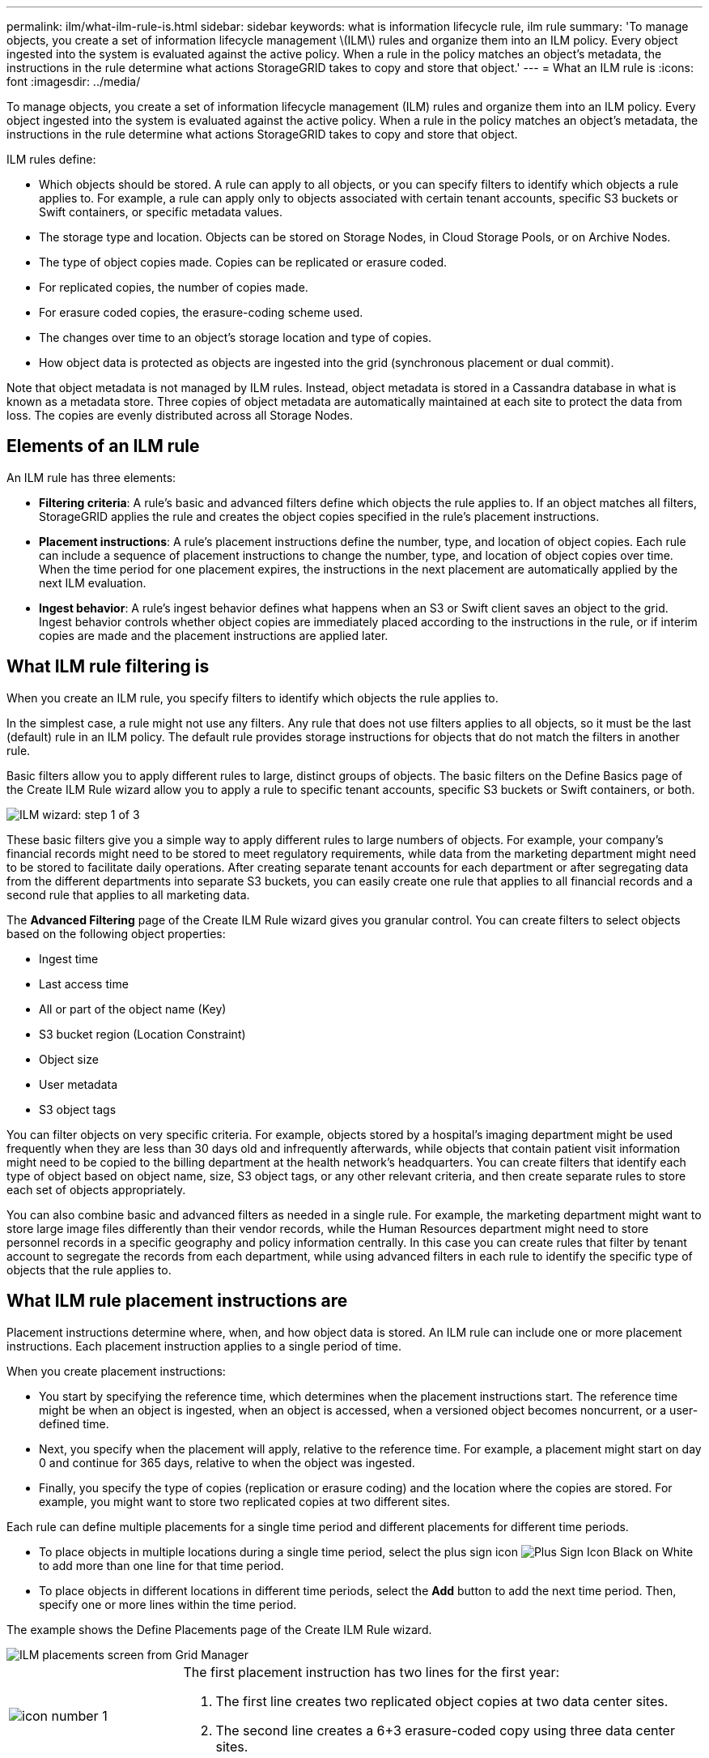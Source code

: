 ---
permalink: ilm/what-ilm-rule-is.html
sidebar: sidebar
keywords: what is information lifecycle rule, ilm rule
summary: 'To manage objects, you create a set of information lifecycle management \(ILM\) rules and organize them into an ILM policy. Every object ingested into the system is evaluated against the active policy. When a rule in the policy matches an object’s metadata, the instructions in the rule determine what actions StorageGRID takes to copy and store that object.'
---
= What an ILM rule is
:icons: font
:imagesdir: ../media/

[.lead]
To manage objects, you create a set of information lifecycle management (ILM) rules and organize them into an ILM policy. Every object ingested into the system is evaluated against the active policy. When a rule in the policy matches an object's metadata, the instructions in the rule determine what actions StorageGRID takes to copy and store that object.

ILM rules define:

* Which objects should be stored. A rule can apply to all objects, or you can specify filters to identify which objects a rule applies to. For example, a rule can apply only to objects associated with certain tenant accounts, specific S3 buckets or Swift containers, or specific metadata values.
* The storage type and location. Objects can be stored on Storage Nodes, in Cloud Storage Pools, or on Archive Nodes.
* The type of object copies made. Copies can be replicated or erasure coded.
* For replicated copies, the number of copies made.
* For erasure coded copies, the erasure-coding scheme used.
* The changes over time to an object's storage location and type of copies.
* How object data is protected as objects are ingested into the grid (synchronous placement or dual commit).

Note that object metadata is not managed by ILM rules. Instead, object metadata is stored in a Cassandra database in what is known as a metadata store. Three copies of object metadata are automatically maintained at each site to protect the data from loss. The copies are evenly distributed across all Storage Nodes.

== Elements of an ILM rule

An ILM rule has three elements:

* *Filtering criteria*: A rule's basic and advanced filters define which objects the rule applies to. If an object matches all filters, StorageGRID applies the rule and creates the object copies specified in the rule's placement instructions.
* *Placement instructions*: A rule's placement instructions define the number, type, and location of object copies. Each rule can include a sequence of placement instructions to change the number, type, and location of object copies over time. When the time period for one placement expires, the instructions in the next placement are automatically applied by the next ILM evaluation.
* *Ingest behavior*: A rule's ingest behavior defines what happens when an S3 or Swift client saves an object to the grid. Ingest behavior controls whether object copies are immediately placed according to the instructions in the rule, or if interim copies are made and the placement instructions are applied later.

== What ILM rule filtering is

When you create an ILM rule, you specify filters to identify which objects the rule applies to.

In the simplest case, a rule might not use any filters. Any rule that does not use filters applies to all objects, so it must be the last (default) rule in an ILM policy. The default rule provides storage instructions for objects that do not match the filters in another rule.

Basic filters allow you to apply different rules to large, distinct groups of objects. The basic filters on the Define Basics page of the Create ILM Rule wizard allow you to apply a rule to specific tenant accounts, specific S3 buckets or Swift containers, or both.

image::../media/ilm_create_ilm_rule_wizard_1.png[ILM wizard: step 1 of 3]

These basic filters give you a simple way to apply different rules to large numbers of objects. For example, your company's financial records might need to be stored to meet regulatory requirements, while data from the marketing department might need to be stored to facilitate daily operations. After creating separate tenant accounts for each department or after segregating data from the different departments into separate S3 buckets, you can easily create one rule that applies to all financial records and a second rule that applies to all marketing data.

The *Advanced Filtering* page of the Create ILM Rule wizard gives you granular control. You can create filters to select objects based on the following object properties:

* Ingest time
* Last access time
* All or part of the object name (Key)
* S3 bucket region (Location Constraint)
* Object size
* User metadata
* S3 object tags

You can filter objects on very specific criteria. For example, objects stored by a hospital's imaging department might be used frequently when they are less than 30 days old and infrequently afterwards, while objects that contain patient visit information might need to be copied to the billing department at the health network's headquarters. You can create filters that identify each type of object based on object name, size, S3 object tags, or any other relevant criteria, and then create separate rules to store each set of objects appropriately.

You can also combine basic and advanced filters as needed in a single rule. For example, the marketing department might want to store large image files differently than their vendor records, while the Human Resources department might need to store personnel records in a specific geography and policy information centrally. In this case you can create rules that filter by tenant account to segregate the records from each department, while using advanced filters in each rule to identify the specific type of objects that the rule applies to.

== What ILM rule placement instructions are
Placement instructions determine where, when, and how object data is stored. An ILM rule can include one or more placement instructions. Each placement instruction applies to a single period of time.

When you create placement instructions:

* You start by specifying the reference time, which determines when the placement instructions start. The reference time might be when an object is ingested, when an object is accessed, when a versioned object becomes noncurrent, or a user-defined time. 

* Next, you specify when the placement will apply, relative to the reference time. For example, a placement  might start on day 0 and continue for 365 days, relative to when the object was ingested.

* Finally, you specify the type of copies (replication or erasure coding) and the location where the copies are stored. For example, you might want to store two replicated copies at two different sites.

Each rule can define multiple placements for a single time period and different placements for different time periods.

* To place  objects in multiple locations during a single time period, select the plus sign icon image:../media/icon_plus_sign_black_on_white.gif[Plus Sign Icon Black on White] to add more than one line for that time period.
* To place objects in different locations in different time periods, select the *Add* button to add the next time period. Then, specify one or more lines within the time period.

The example shows the Define Placements page of the Create ILM Rule wizard.

image::../media/ilm_rule_multiple_placements_in_single_time_period.png[ILM placements screen from Grid Manager]

[cols="1a,3a"]
|===
a|
image:../media/icon_number_1.png[icon number 1]
a|
The first placement instruction has two lines for the first year:

. The first line creates two replicated object copies at two data center sites.
. The second line creates a 6+3 erasure-coded copy using three data center sites.

a|
image:../media/icon_number_2.png[icon number 2]
a|
The second placement instruction creates two archived copies after one year and keeps those copies forever.
|===
When you define the set of placement instructions for a rule, you must ensure that at least one placement instruction begins at day 0, that there are no gaps between the time periods you have defined, and that the final placement instruction continues either forever or until you no longer require any object copies.

As each time period in the rule expires, the content placement instructions for the next time period are applied. New object copies are created and any unneeded copies are deleted.

== Example ILM rule

This example ILM rule applies to the objects belonging to Tenant A. It makes two replicated copies of those objects and stores each copy at a different site. The two copies are retained "`forever,`" which means that StorageGRID will not automatically delete them. Instead, StorageGRID will retain these objects until they are deleted by a client delete request or by the expiration of a bucket lifecycle.

This rule uses the Balanced option for ingest behavior: the two-site placement instruction is applied as soon as Tenant A saves an object to StorageGRID, unless it is not possible to immediately make both required copies. For example, if Site 2 is unreachable when Tenant A saves an object, StorageGRID will make two interim copies on Storage Nodes at Site 1. As soon as Site 2 becomes available, StorageGRID will make the required copy at that site.

image::../media/ilm_example_rule_2_copies_tenant_a.png[Example ILM Rule 2 Copies Tenant A]

.Related information

* xref:data-protection-options-for-ingest.adoc[Data-protection options for ingest]

* xref:what-storage-pool-is.adoc[What a storage pool is]

* xref:what-cloud-storage-pool-is.adoc[What a Cloud Storage Pool is]


